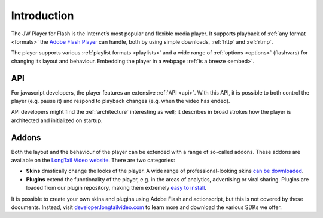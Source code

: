 .. _intro:

Introduction
============

The JW Player for Flash is the Internet’s most popular and flexible media player. It supports playback of :ref:`any format <formats>` the `Adobe Flash Player <http://www.adobe.com/products/flashplayer/>`_ can handle, both by using simple downloads, :ref:`http` and :ref:`rtmp`.


The player supports various :ref:`playlist formats <playlists>` and a wide range of :ref:`options <options>` (flashvars) for changing its layout and behaviour. Embedding the player in a webpage :ref:`is a breeze <embed>`.


API
---

For javascript developers, the player features an extensive :ref:`API <api>`. With this API, it is possible to both control the player (e.g. pause it) and respond to playback changes (e.g. when the video has ended). 

API developers might find the :ref:`architecture` interesting as well; it describes in broad strokes how the player is architected and initialized on startup.


Addons
------

Both the layout and the behaviour of the player can be extended with a range of so-called addons. These addons are available on the `LongTail Video website <http://www.longtailvideo.com/addons/>`_. There are two categories:

* **Skins** drastically change the looks of the player. A wide range of professional-looking skins `can be downloaded <http://www.longtailvideo.com/addons/skins>`_.
* **Plugins** extend the functionality of the player, e.g. in the areas of analytics, advertising or viral sharing. Plugins are loaded from our plugin repository, making them extremely `easy to install <http://www.longtailvideo.com/addons/plugins>`_.


It is possible to create your own skins and plugins using Adobe Flash and actionscript, but this is not covered by these documents. Instead, visit `developer.longtailvideo.com <http://developer.longtailvideo.com>`_ to learn more and download the various SDKs we offer.
